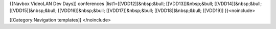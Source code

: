 {{Navbox VideoLAN Dev Days]] conferences \|list1=[[VDD12]]&nbsp;&bull;
[[VDD13]]&nbsp;&bull; [[VDD14]]&nbsp;&bull; [[VDD15]]&nbsp;&bull;
[[VDD16]]&nbsp;&bull; [[VDD17]]&nbsp;&bull; [[VDD18]]&nbsp;&bull;
[[VDD19]] }}<noinclude>

[[Category:Navigation templates]] </noinclude>
